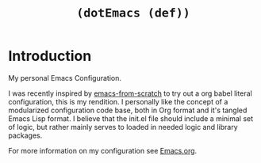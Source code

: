 #+TITLE: =(dotEmacs (def))=

* Introduction

My personal Emacs Configuration.

I was recently inspired by [[https://github.com/daviwil/emacs-from-scratch][emacs-from-scratch]] to try out a org babel literal configuration, this is my rendition. I personally like the concept of a modularized configuration code base, both in Org format and it's tangled Emacs Lisp format. I believe that the init.el file should include a minimal set of logic, but rather mainly serves to loaded in needed logic and library packages.

For more information on my configuration see [[https://github.com/skribest/dotEmacs/blob/main/Emacs.org][Emacs.org]].
